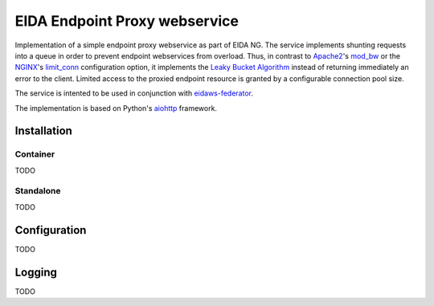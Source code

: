 ==============================
EIDA Endpoint Proxy webservice
==============================

Implementation of a simple endpoint proxy webservice as part of EIDA NG. The
service implements shunting requests into a queue in order to prevent endpoint
webservices from overload. Thus, in contrast to `Apache2
<https://httpd.apache.org/>`_'s `mod_bw <https://github.com/IvnSoft/mod_bw>`_
or the `NGINX <http://nginx.org/>`_'s `limit_conn
<http://nginx.org/en/docs/http/ngx_http_limit_conn_module.html#limit_conn>`_
configuration option, it implements the `Leaky Bucket Algorithm
<https://en.wikipedia.org/wiki/Leaky_bucket>`_ instead of returning immediately
an error to the client. Limited access to the proxied endpoint resource is granted
by a configurable connection pool size.

The service is intented to be used in conjunction with `eidaws-federator
<https://docs.aiohttp.org/en/stable/>`_.

The implementation is based on Python's `aiohttp
<https://docs.aiohttp.org/en/stable/>`_ framework.


Installation
============

Container
---------

TODO

Standalone
----------

TODO

Configuration
=============

TODO

Logging
=======

TODO
